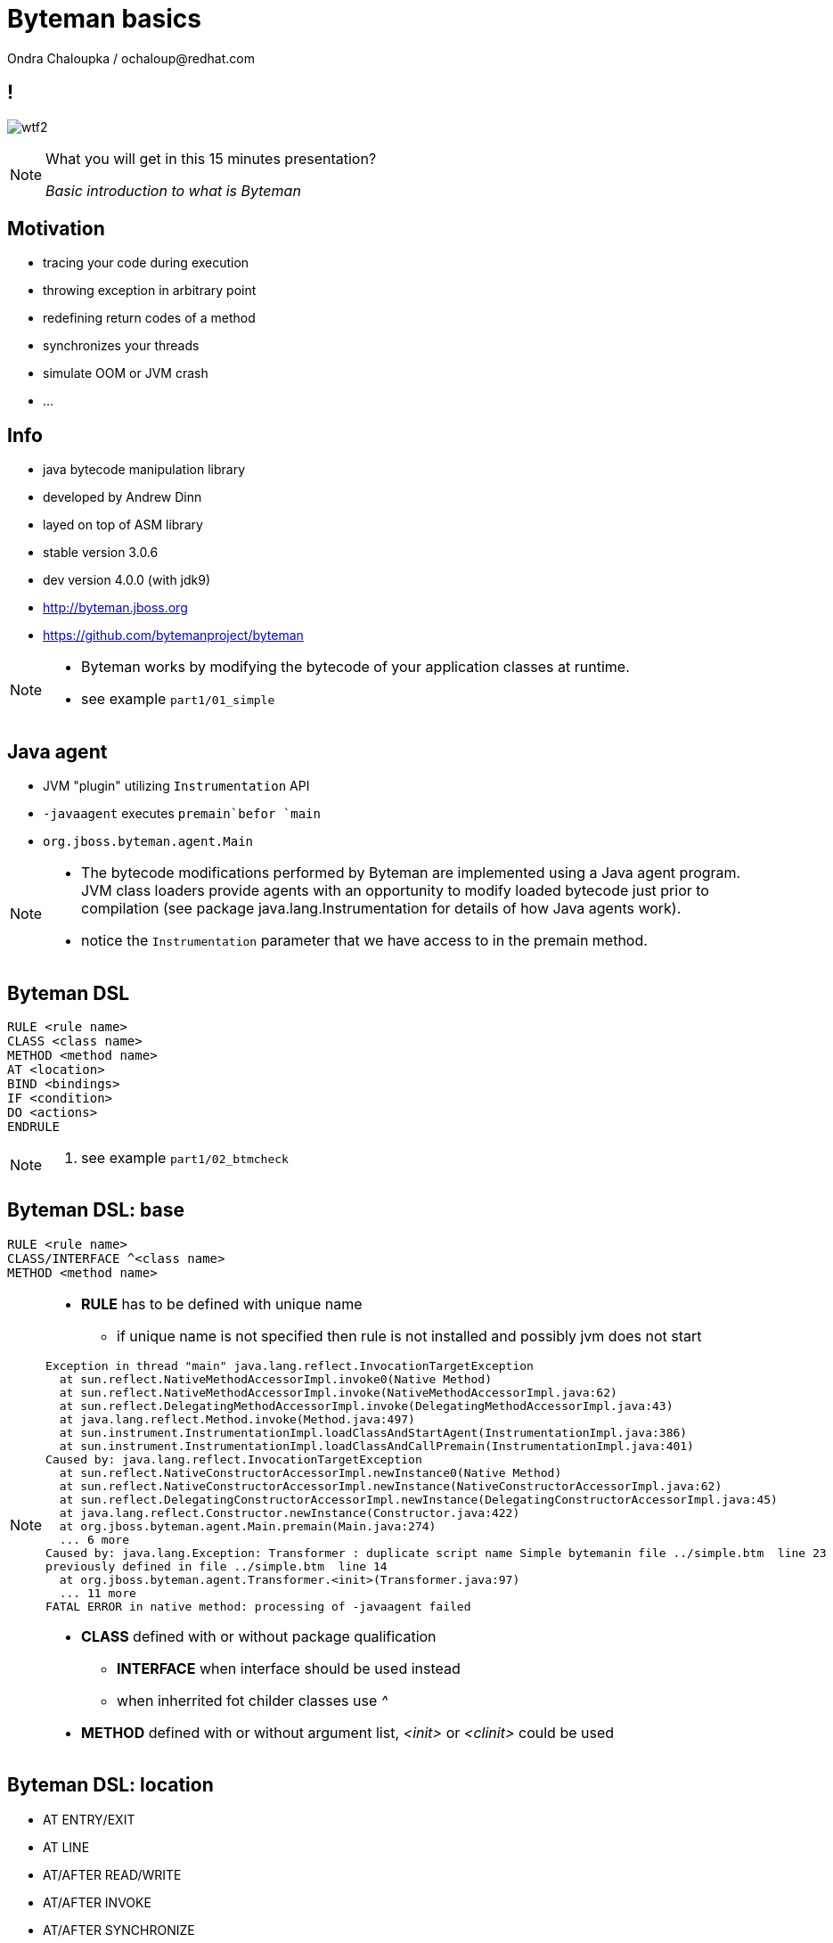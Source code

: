 :source-highlighter: highlight.js
:revealjs_theme: redhat
:revealjs_controls: false
:revealjs_center: true
:revealjs_transition: concave

:images: ./images


= Byteman basics
Ondra Chaloupka / ochaloup@redhat.com


== !

image:{images}/misc/wtf2.jpg[role="noborder"]

[NOTE.speaker]
--
What you will get in this 15 minutes presentation?

_Basic introduction to what is Byteman_
--

== Motivation

* tracing your code during execution
* throwing exception in arbitrary point
* redefining return codes of a method
* synchronizes your threads
* simulate OOM or JVM crash
* ...

== Info

* java bytecode manipulation library
* developed by Andrew Dinn
* layed on top of ASM library
* stable version 3.0.6
* dev version 4.0.0 (with jdk9)
* http://byteman.jboss.org
* https://github.com/bytemanproject/byteman

[NOTE.speaker]
--
* Byteman works by modifying the bytecode of your application classes at runtime.

* see example `part1/01_simple`
--

== Java agent

* JVM "plugin" utilizing `Instrumentation` API
* `-javaagent` executes `premain`befor `main`
* `org.jboss.byteman.agent.Main`

[NOTE.speaker]
--
* The bytecode modifications performed by Byteman are implemented using a Java agent program.
  JVM class loaders provide agents with an opportunity to modify loaded bytecode just prior to compilation
  (see package java.lang.Instrumentation for details of how Java agents work).
* notice the `Instrumentation` parameter that we have access to in the premain method.
--

== Byteman DSL

```
RULE <rule name>
CLASS <class name>
METHOD <method name>
AT <location>
BIND <bindings>
IF <condition>
DO <actions>
ENDRULE
```

[NOTE.speaker]
--
. see example `part1/02_btmcheck`
--

== Byteman DSL: base

```
RULE <rule name>
CLASS/INTERFACE ^<class name>
METHOD <method name>
```

[NOTE.speaker]
--
* *RULE* has to be defined with unique name
**  if unique name is not specified then rule is not installed
    and possibly jvm does not start

```
Exception in thread "main" java.lang.reflect.InvocationTargetException
  at sun.reflect.NativeMethodAccessorImpl.invoke0(Native Method)
  at sun.reflect.NativeMethodAccessorImpl.invoke(NativeMethodAccessorImpl.java:62)
  at sun.reflect.DelegatingMethodAccessorImpl.invoke(DelegatingMethodAccessorImpl.java:43)
  at java.lang.reflect.Method.invoke(Method.java:497)
  at sun.instrument.InstrumentationImpl.loadClassAndStartAgent(InstrumentationImpl.java:386)
  at sun.instrument.InstrumentationImpl.loadClassAndCallPremain(InstrumentationImpl.java:401)
Caused by: java.lang.reflect.InvocationTargetException
  at sun.reflect.NativeConstructorAccessorImpl.newInstance0(Native Method)
  at sun.reflect.NativeConstructorAccessorImpl.newInstance(NativeConstructorAccessorImpl.java:62)
  at sun.reflect.DelegatingConstructorAccessorImpl.newInstance(DelegatingConstructorAccessorImpl.java:45)
  at java.lang.reflect.Constructor.newInstance(Constructor.java:422)
  at org.jboss.byteman.agent.Main.premain(Main.java:274)
  ... 6 more
Caused by: java.lang.Exception: Transformer : duplicate script name Simple bytemanin file ../simple.btm  line 23
previously defined in file ../simple.btm  line 14
  at org.jboss.byteman.agent.Transformer.<init>(Transformer.java:97)
  ... 11 more
FATAL ERROR in native method: processing of -javaagent failed
```

* *CLASS* defined with or without package qualification
** *INTERFACE* when interface should be used instead
** when inherrited fot childer classes use _^_
* *METHOD* defined with or without argument list, _<init>_ or _<clinit>_ could be used
--

== Byteman DSL: location

* AT ENTRY/EXIT
* AT LINE
* AT/AFTER READ/WRITE
* AT/AFTER INVOKE
* AT/AFTER SYNCHRONIZE
* AT THROW/EXCEPTION EXIT

== Byteman DSL: bind/if/do

```
RULE dump at ActiveMQRAManagedConnection
CLASS ActiveMQRAManagedConnection
METHOD getXAResource
AT INVOKE org.apache.activemq.artemis.service.extensions.ServiceUtils.wrapXAResource
BIND
  c:ClientSessionInternal = $csi;
  p:java.util.Map = $xaResourceProperties;
  n:String = c.getNodeId();
IF true
DO
  debug("Class " + $0.getClass().getName() + ", props: " + p + ", nodeid: " + n);
  Thread.dumpStack();
ENDRULE
```

--
* *BIND* computes values for variables which can subsequently be referenced in the rule body
** *BIND NOTHING* could be ommitted
** `$0` is recipient of the method calls, it could be interchanged for `$this`
** `$1, $2, ...` are parameters of the method
* *IF* condition when to execute the rule
* *DO* some actions
** you can use method defined in `org.jboss.byteman.rule.helper.Helper`
--

== Byteman DSL: do

* util methods from `org.jboss.byteman.rule.helper.Helper`
* https://github.com/bytemanproject/byteman/blob/master/agent/src/main/java/org/jboss/byteman/rule/helper/Helper.java

== Byteman DSL: helper

gg
```
CLASS org.jboss.as.test.jbossts.crashrec.common.CrashBeanCommon
METHOD beforeEntityUpdate
HELPER org.jboss.byteman.contrib.dtest.BytemanTestHelper
AT ENTRY
IF true
DO $0.enlistSynchronization(1), $0.enlistXAResource(1)
ENDRULE

```

== !

image:{images}/misc/cajk.jpg[role="noborder", , height="300"]

http://blog.eisele.net/2015/02/byteman-swiss-army-knife-for-byte-code.html

[NOTE.speaker]
--
Please submit your talk to our lighting talks schedule.
--

== Other tools for working with bytecode

* ASM: http://asm.ow2.org
* Javassist: http://jboss-javassist.github.io/javassist
* Byte Buddy: http://bytebuddy.net
* cglib: https://github.com/cglib/cglib
* Java Proxies: http://docs.oracle.com/javase/8/docs/api/java/lang/reflect/Proxy.html

[NOTE.speaker]
--
 * ASM and Javassist are libraries which rather help to build other bytecode
   manipulation tools
 * Bytebuddy - Byte Buddy is to work declaratively, both by focusing
   on its domain specific language and the use of annotations
 * cglib - long living project, not much active development
 * Java proxies (stole from bytebuddy page): The Java Class Library comes with a proxy toolkit
   that allows for the creation of classes that implement a given set of interfaces.
   This built-in proxy supplier is handy but also very limited.
--

== References

 * Byteman guide: http://byteman.jboss.org/documentation
 * Java agent:  https://zeroturnaround.com/rebellabs/how-to-inspect-classes-in-your-jvm
 * http://www.mastertheboss.com/jboss-frameworks/byteman/introduction-to-byteman
 * http://www.beyondjava.net/blog/quick-guide-writing-byte-code-asm/
 * http://www.c2b2.co.uk/middleware-blog/using-custom-helpers-with-byteman.php
